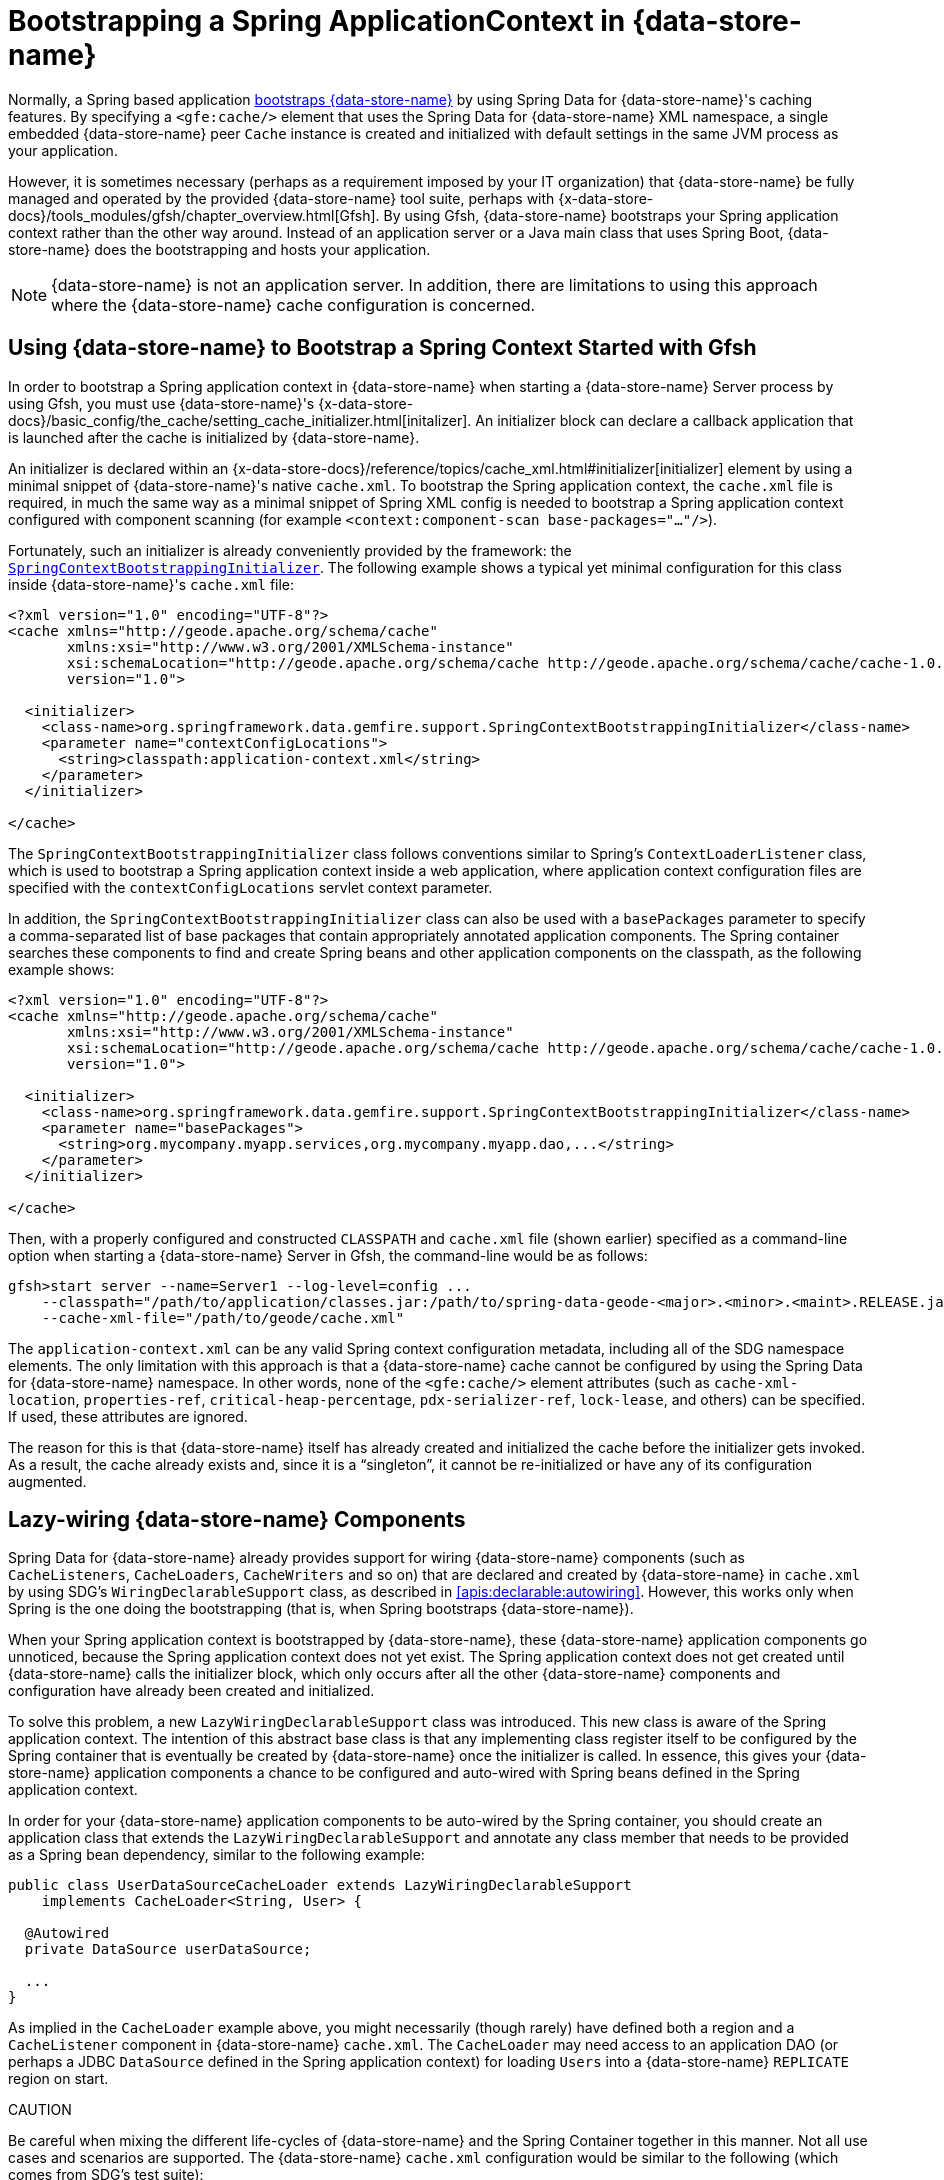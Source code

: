 [[gemfire-bootstrap]]
= Bootstrapping a Spring ApplicationContext in {data-store-name}

Normally, a Spring based application <<bootstrap,bootstraps {data-store-name}>> by using Spring Data for {data-store-name}'s caching features.
By specifying a `<gfe:cache/>` element that uses the Spring Data for {data-store-name} XML namespace, a single embedded {data-store-name}
peer `Cache` instance is created and initialized with default settings in the same JVM process as your application.

However, it is sometimes necessary (perhaps as a requirement imposed by your IT organization) that {data-store-name} be fully managed
and operated by the provided {data-store-name} tool suite, perhaps with
{x-data-store-docs}/tools_modules/gfsh/chapter_overview.html[Gfsh]. By using Gfsh,
{data-store-name} bootstraps your Spring application context rather than the other way around. Instead of
an application server or a Java main class that uses Spring Boot, {data-store-name} does the bootstrapping and
hosts your application.

NOTE: {data-store-name} is not an application server. In addition, there are limitations to using
this approach where the {data-store-name} cache configuration is concerned.

[[gemfire-bootstrap-gfsh]]
== Using {data-store-name} to Bootstrap a Spring Context Started with Gfsh

In order to bootstrap a Spring application context in {data-store-name} when starting a {data-store-name} Server process by using Gfsh,
you must use {data-store-name}'s
{x-data-store-docs}/basic_config/the_cache/setting_cache_initializer.html[initalizer].
An initializer block can declare a callback application that is launched after the cache is initialized by {data-store-name}.

An initializer is declared within an
{x-data-store-docs}/reference/topics/cache_xml.html#initializer[initializer] element by
using a minimal snippet of {data-store-name}'s native `cache.xml`. To bootstrap the Spring application context,
the `cache.xml` file is required, in much the same way as a minimal snippet of Spring XML config is needed to bootstrap
a Spring application context configured with component scanning (for example `<context:component-scan base-packages="..."/>`).

Fortunately, such an initializer is already conveniently provided by the framework: the
http://docs.spring.io/spring-data-gemfire/docs/current/api/org/springframework/data/gemfire/support/SpringContextBootstrappingInitializer.html[`SpringContextBootstrappingInitializer`].
The following example shows a typical yet minimal configuration for this class inside {data-store-name}'s `cache.xml` file:

[source,xml]
----
<?xml version="1.0" encoding="UTF-8"?>
<cache xmlns="http://geode.apache.org/schema/cache"
       xmlns:xsi="http://www.w3.org/2001/XMLSchema-instance"
       xsi:schemaLocation="http://geode.apache.org/schema/cache http://geode.apache.org/schema/cache/cache-1.0.xsd"
       version="1.0">

  <initializer>
    <class-name>org.springframework.data.gemfire.support.SpringContextBootstrappingInitializer</class-name>
    <parameter name="contextConfigLocations">
      <string>classpath:application-context.xml</string>
    </parameter>
  </initializer>

</cache>
----

The `SpringContextBootstrappingInitializer` class follows conventions similar to Spring's `ContextLoaderListener`
class, which is used to bootstrap a Spring application context inside a web application, where application context
configuration files are specified with the `contextConfigLocations` servlet context parameter.

In addition, the `SpringContextBootstrappingInitializer` class can also be used with a `basePackages` parameter
to specify a comma-separated list of base packages that contain appropriately annotated application components.
The Spring container searches these components to find and create Spring beans and other application components
on the classpath, as the following example shows:

[source,xml]
----
<?xml version="1.0" encoding="UTF-8"?>
<cache xmlns="http://geode.apache.org/schema/cache"
       xmlns:xsi="http://www.w3.org/2001/XMLSchema-instance"
       xsi:schemaLocation="http://geode.apache.org/schema/cache http://geode.apache.org/schema/cache/cache-1.0.xsd"
       version="1.0">

  <initializer>
    <class-name>org.springframework.data.gemfire.support.SpringContextBootstrappingInitializer</class-name>
    <parameter name="basePackages">
      <string>org.mycompany.myapp.services,org.mycompany.myapp.dao,...</string>
    </parameter>
  </initializer>

</cache>
----

Then, with a properly configured and constructed `CLASSPATH` and `cache.xml` file (shown earlier) specified as
a command-line option when starting a {data-store-name} Server in Gfsh, the command-line would be as follows:

[source]
----
gfsh>start server --name=Server1 --log-level=config ...
    --classpath="/path/to/application/classes.jar:/path/to/spring-data-geode-<major>.<minor>.<maint>.RELEASE.jar"
    --cache-xml-file="/path/to/geode/cache.xml"
----

The `application-context.xml` can be any valid Spring context configuration metadata, including all of the SDG namespace
elements. The only limitation with this approach is that a {data-store-name} cache cannot be configured by using
the Spring Data for {data-store-name} namespace. In other words, none of the `<gfe:cache/>` element attributes
(such as `cache-xml-location`, `properties-ref`, `critical-heap-percentage`, `pdx-serializer-ref`, `lock-lease`, and others)
can be specified. If used, these attributes are ignored.

The reason for this is that {data-store-name} itself has already created and initialized the cache before the initializer
gets invoked. As a result, the cache already exists and, since it is a "`singleton`", it cannot be re-initialized
or have any of its configuration augmented.

[[gemfire-bootstrap-lazywiring]]
== Lazy-wiring {data-store-name} Components

Spring Data for {data-store-name} already provides support for wiring {data-store-name} components (such as `CacheListeners`,
`CacheLoaders`, `CacheWriters` and so on) that are declared and created by {data-store-name} in `cache.xml` by using
SDG's `WiringDeclarableSupport` class, as described in <<apis:declarable:autowiring>>. However, this works only
when Spring is the one doing the bootstrapping (that is, when Spring bootstraps {data-store-name}).

When your Spring application context is bootstrapped by {data-store-name}, these {data-store-name} application components go unnoticed,
because the Spring application context does not yet exist. The Spring application context does not get created
until {data-store-name} calls the initializer block, which only occurs after all the other {data-store-name} components and configuration
have already been created and initialized.

To solve this problem, a new `LazyWiringDeclarableSupport` class was introduced. This new class is aware of the
Spring application context. The intention of this abstract base class is that any implementing class
register itself to be configured by the Spring container that is eventually be created by {data-store-name}
once the initializer is called. In essence, this gives your {data-store-name} application components a chance
to be configured and auto-wired with Spring beans defined in the Spring application context.

In order for your {data-store-name} application components to be auto-wired by the Spring container, you should create an application class
that extends the `LazyWiringDeclarableSupport` and annotate any class member that needs to be provided as
a Spring bean dependency, similar to the following example:

[source,java]
----
public class UserDataSourceCacheLoader extends LazyWiringDeclarableSupport
    implements CacheLoader<String, User> {

  @Autowired
  private DataSource userDataSource;

  ...
}
----

As implied in the `CacheLoader` example above, you might necessarily (though rarely) have defined both
a region and a `CacheListener` component in {data-store-name} `cache.xml`. The `CacheLoader` may need access to an application DAO
(or perhaps a JDBC `DataSource` defined in the Spring application context) for loading `Users` into a {data-store-name} `REPLICATE` region
on start.

CAUTION
====
Be careful when mixing the different life-cycles of {data-store-name} and the Spring Container together
in this manner. Not all use cases and scenarios are supported. The {data-store-name} `cache.xml` configuration would be
similar to the following (which comes from SDG's test suite):

[source,xml]
----
<?xml version="1.0" encoding="UTF-8"?>
<cache xmlns="http://geode.apache.org/schema/cache"
       xmlns:xsi="http://www.w3.org/2001/XMLSchema-instance"
       xsi:schemaLocation="http://geode.apache.org/schema/cache http://geode.apache.org/schema/cache/cache-1.0.xsd"
       version="1.0">

  <region name="Users" refid="REPLICATE">
    <region-attributes initial-capacity="101" load-factor="0.85">
      <key-constraint>java.lang.String</key-constraint>
      <value-constraint>org.springframework.data.gemfire.repository.sample.User</value-constraint>
      <cache-loader>
        <class-name>
          org.springframework.data.gemfire.support.SpringContextBootstrappingInitializerIntegrationTest$UserDataStoreCacheLoader
        </class-name>
      </cache-loader>
    </region-attributes>
  </region>

  <initializer>
    <class-name>org.springframework.data.gemfire.support.SpringContextBootstrappingInitializer</class-name>
    <parameter name="basePackages">
      <string>org.springframework.data.gemfire.support.sample</string>
    </parameter>
  </initializer>

</cache>
----
====
